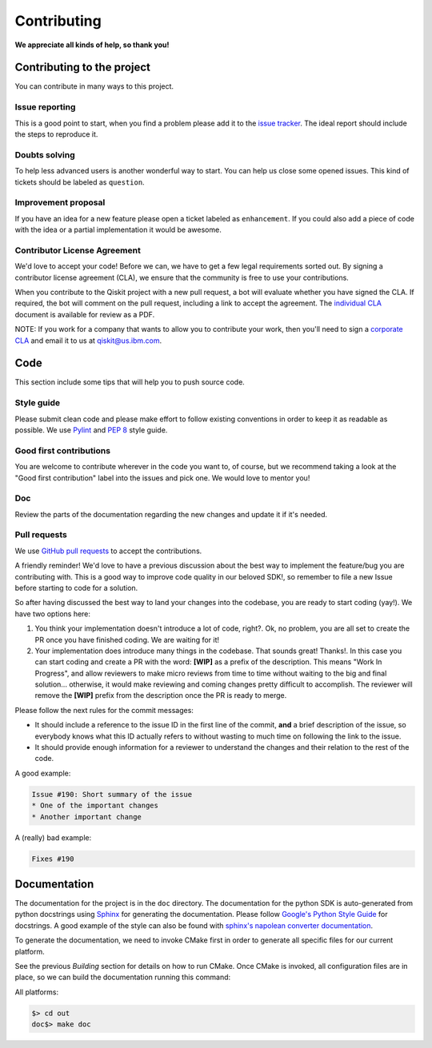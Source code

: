 Contributing
============

**We appreciate all kinds of help, so thank you!**

Contributing to the project
---------------------------

You can contribute in many ways to this project.

Issue reporting
~~~~~~~~~~~~~~~

This is a good point to start, when you find a problem please add
it to the `issue tracker <https://github.com/Qiskit/aqua/issues>`_.
The ideal report should include the steps to reproduce it.

Doubts solving
~~~~~~~~~~~~~~

To help less advanced users is another wonderful way to start. You can
help us close some opened issues. This kind of tickets should be
labeled as ``question``.

Improvement proposal
~~~~~~~~~~~~~~~~~~~~

If you have an idea for a new feature please open a ticket labeled as
``enhancement``. If you could also add a piece of code with the idea
or a partial implementation it would be awesome.

Contributor License Agreement
~~~~~~~~~~~~~~~~~~~~~~~~~~~~~

We'd love to accept your code! Before we can, we have to get a few legal
requirements sorted out. By signing a contributor license agreement (CLA), we
ensure that the community is free to use your contributions.

When you contribute to the Qiskit project with a new pull request, a bot will
evaluate whether you have signed the CLA. If required, the bot will comment on
the pull request,  including a link to accept the agreement. The
`individual CLA <https://qiskit.org/license/qiskit-cla.pdf>`_ document is
available for review as a PDF.

NOTE: If you work for a company that wants to allow you to contribute your work,
then you'll need to sign a `corporate CLA <https://qiskit.org/license/qiskit-corporate-cla.pdf>`_
and email it to us at qiskit@us.ibm.com.

Code
----

This section include some tips that will help you to push source code.


Style guide
~~~~~~~~~~~

Please submit clean code and please make effort to follow existing conventions
in order to keep it as readable as possible. We use
`Pylint <https://www.pylint.org>`_ and `PEP
8 <https://www.python.org/dev/peps/pep-0008>`_ style guide.

Good first contributions
~~~~~~~~~~~~~~~~~~~~~~~~

You are welcome to contribute wherever in the code you want to, of course, but
we recommend taking a look at the "Good first contribution" label into the
issues and pick one. We would love to mentor you!

Doc
~~~

Review the parts of the documentation regarding the new changes and update it
if it's needed.

Pull requests
~~~~~~~~~~~~~

We use `GitHub pull requests <https://help.github.com/articles/about-pull-requests>`_
to accept the contributions.

A friendly reminder! We'd love to have a previous discussion about the best way to
implement the feature/bug you are contributing with. This is a good way to
improve code quality in our beloved SDK!, so remember to file a new Issue before
starting to code for a solution.

So after having discussed the best way to land your changes into the codebase,
you are ready to start coding (yay!). We have two options here:

1. You think your implementation doesn't introduce a lot of code, right?. Ok,
   no problem, you are all set to create the PR once you have finished coding.
   We are waiting for it!
2. Your implementation does introduce many things in the codebase. That sounds
   great! Thanks!. In this case you can start coding and create a PR with the
   word: **[WIP]** as a prefix of the description. This means "Work In
   Progress", and allow reviewers to make micro reviews from time to time
   without waiting to the big and final solution... otherwise, it would make
   reviewing and coming changes pretty difficult to accomplish. The reviewer
   will remove the **[WIP]** prefix from the description once the PR is ready
   to merge.

Please follow the next rules for the commit messages:

- It should include a reference to the issue ID in the first line of the commit,
  **and** a brief description of the issue, so everybody knows what this ID
  actually refers to without wasting to much time on following the link to the
  issue.

- It should provide enough information for a reviewer to understand the changes
  and their relation to the rest of the code.

A good example:

.. code::

    Issue #190: Short summary of the issue
    * One of the important changes
    * Another important change

A (really) bad example:

.. code::

    Fixes #190


Documentation
-------------

The documentation for the project is in the ``doc`` directory. The
documentation for the python SDK is auto-generated from python
docstrings using `Sphinx <http://www.sphinx-doc.org>`_ for generating the
documentation. Please follow `Google's Python Style
Guide <https://google.github.io/styleguide/pyguide.html?showone=Comments#Comments>`_
for docstrings. A good example of the style can also be found with
`sphinx's napolean converter
documentation <http://sphinxcontrib-napoleon.readthedocs.io/en/latest/example_google.html>`_.

To generate the documentation, we need to invoke CMake first in order to generate
all specific files for our current platform.

See the previous *Building* section for details on how to run CMake.
Once CMake is invoked, all configuration files are in place, so we can build the
documentation running this command:

All platforms:

.. code:: sh

    $> cd out
    doc$> make doc
